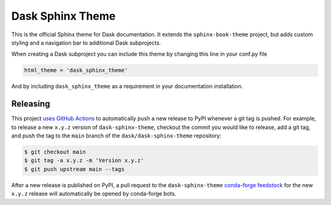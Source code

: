 Dask Sphinx Theme
=================

This is the official Sphinx theme for Dask documentation.  It extends the
``sphinx-book-theme`` project, but adds custom styling and a navigation bar to
additional Dask subprojects.

When creating a Dask subproject you can include this theme by changing this
line in your conf.py file

.. code-block:: python

   html_theme = 'dask_sphinx_theme'

And by including ``dask_sphinx_theme`` as a requirement in your documentation
installation.

Releasing
---------

This project `uses GitHub Actions <https://github.com/dask/dask-sphinx-theme/blob/main/.github/workflows/publish-pypi.yml>`_
to automatically push a new release to PyPI whenever
a git tag is pushed. For example, to release a new ``x.y.z`` version of
``dask-sphinx-theme``, checkout the commit you would like to release,
add a git tag, and push the tag to the ``main`` branch of the
``dask/dask-sphinx-theme`` repository:

.. code-block::

   $ git checkout main
   $ git tag -a x.y.z -m 'Version x.y.z'
   $ git push upstream main --tags

After a new release is published on PyPI, a pull request to the ``dask-sphinx-theme``
`conda-forge feedstock <https://github.com/conda-forge/dask-sphinx-theme-feedstock>`_
for the new ``x.y.z`` release will automatically be opened by conda-forge bots.
